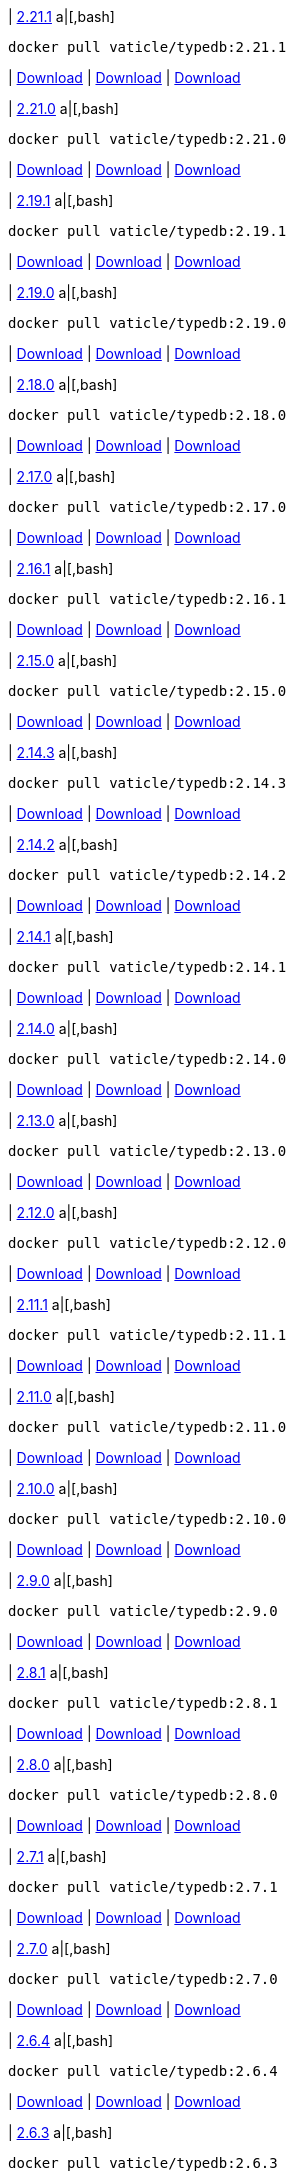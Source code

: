 
| https://github.com/vaticle/typedb/releases/tag/2.21.1[2.21.1]
a|[,bash]
----
docker pull vaticle/typedb:2.21.1
----
| https://github.com/vaticle/typedb/releases/download/2.21.1/typedb-all-windows-2.21.1.zip[Download]
// Check: PASSED
| https://github.com/vaticle/typedb/releases/download/2.21.1/typedb-all-linux-2.21.1.tar.gz[Download]
// Check: PASSED
| https://github.com/vaticle/typedb/releases/download/2.21.1/typedb-all-mac-2.21.1.zip[Download]
// Check: PASSED

| https://github.com/vaticle/typedb/releases/tag/2.21.0[2.21.0]
a|[,bash]
----
docker pull vaticle/typedb:2.21.0
----
| https://github.com/vaticle/typedb/releases/download/2.21.0/typedb-all-windows-2.21.0.zip[Download]
// Check: PASSED
| https://github.com/vaticle/typedb/releases/download/2.21.0/typedb-all-linux-2.21.0.tar.gz[Download]
// Check: PASSED
| https://github.com/vaticle/typedb/releases/download/2.21.0/typedb-all-mac-2.21.0.zip[Download]
// Check: PASSED

| https://github.com/vaticle/typedb/releases/tag/2.19.1[2.19.1]
a|[,bash]
----
docker pull vaticle/typedb:2.19.1
----
| https://github.com/vaticle/typedb/releases/download/2.19.1/typedb-all-windows-2.19.1.zip[Download]
// Check: PASSED
| https://github.com/vaticle/typedb/releases/download/2.19.1/typedb-all-linux-2.19.1.tar.gz[Download]
// Check: PASSED
| https://github.com/vaticle/typedb/releases/download/2.19.1/typedb-all-mac-2.19.1.zip[Download]
// Check: PASSED

| https://github.com/vaticle/typedb/releases/tag/2.19.0[2.19.0]
a|[,bash]
----
docker pull vaticle/typedb:2.19.0
----
| https://github.com/vaticle/typedb/releases/download/2.19.0/typedb-all-windows-2.19.0.zip[Download]
// Check: PASSED
| https://github.com/vaticle/typedb/releases/download/2.19.0/typedb-all-linux-2.19.0.tar.gz[Download]
// Check: PASSED
| https://github.com/vaticle/typedb/releases/download/2.19.0/typedb-all-mac-2.19.0.zip[Download]
// Check: PASSED

| https://github.com/vaticle/typedb/releases/tag/2.18.0[2.18.0]
a|[,bash]
----
docker pull vaticle/typedb:2.18.0
----
| https://github.com/vaticle/typedb/releases/download/2.18.0/typedb-all-windows-2.18.0.zip[Download]
// Check: PASSED
| https://github.com/vaticle/typedb/releases/download/2.18.0/typedb-all-linux-2.18.0.tar.gz[Download]
// Check: PASSED
| https://github.com/vaticle/typedb/releases/download/2.18.0/typedb-all-mac-2.18.0.zip[Download]
// Check: PASSED

| https://github.com/vaticle/typedb/releases/tag/2.17.0[2.17.0]
a|[,bash]
----
docker pull vaticle/typedb:2.17.0
----
| https://github.com/vaticle/typedb/releases/download/2.17.0/typedb-all-windows-2.17.0.zip[Download]
// Check: PASSED
| https://github.com/vaticle/typedb/releases/download/2.17.0/typedb-all-linux-2.17.0.tar.gz[Download]
// Check: PASSED
| https://github.com/vaticle/typedb/releases/download/2.17.0/typedb-all-mac-2.17.0.zip[Download]
// Check: PASSED

| https://github.com/vaticle/typedb/releases/tag/2.16.1[2.16.1]
a|[,bash]
----
docker pull vaticle/typedb:2.16.1
----
| https://github.com/vaticle/typedb/releases/download/2.16.1/typedb-all-windows-2.16.1.zip[Download]
// Check: PASSED
| https://github.com/vaticle/typedb/releases/download/2.16.1/typedb-all-linux-2.16.1.tar.gz[Download]
// Check: PASSED
| https://github.com/vaticle/typedb/releases/download/2.16.1/typedb-all-mac-2.16.1.zip[Download]
// Check: PASSED

| https://github.com/vaticle/typedb/releases/tag/2.15.0[2.15.0]
a|[,bash]
----
docker pull vaticle/typedb:2.15.0
----
| https://github.com/vaticle/typedb/releases/download/2.15.0/typedb-all-windows-2.15.0.zip[Download]
// Check: PASSED
| https://github.com/vaticle/typedb/releases/download/2.15.0/typedb-all-linux-2.15.0.tar.gz[Download]
// Check: PASSED
| https://github.com/vaticle/typedb/releases/download/2.15.0/typedb-all-mac-2.15.0.zip[Download]
// Check: PASSED

| https://github.com/vaticle/typedb/releases/tag/2.14.3[2.14.3]
a|[,bash]
----
docker pull vaticle/typedb:2.14.3
----
| https://github.com/vaticle/typedb/releases/download/2.14.3/typedb-all-windows-2.14.3.zip[Download]
// Check: PASSED
| https://github.com/vaticle/typedb/releases/download/2.14.3/typedb-all-linux-2.14.3.tar.gz[Download]
// Check: PASSED
| https://github.com/vaticle/typedb/releases/download/2.14.3/typedb-all-mac-2.14.3.zip[Download]
// Check: PASSED

| https://github.com/vaticle/typedb/releases/tag/2.14.2[2.14.2]
a|[,bash]
----
docker pull vaticle/typedb:2.14.2
----
| https://github.com/vaticle/typedb/releases/download/2.14.2/typedb-all-windows-2.14.2.zip[Download]
// Check: PASSED
| https://github.com/vaticle/typedb/releases/download/2.14.2/typedb-all-linux-2.14.2.tar.gz[Download]
// Check: PASSED
| https://github.com/vaticle/typedb/releases/download/2.14.2/typedb-all-mac-2.14.2.zip[Download]
// Check: PASSED

| https://github.com/vaticle/typedb/releases/tag/2.14.1[2.14.1]
a|[,bash]
----
docker pull vaticle/typedb:2.14.1
----
| https://github.com/vaticle/typedb/releases/download/2.14.1/typedb-all-windows-2.14.1.zip[Download]
// Check: PASSED
| https://github.com/vaticle/typedb/releases/download/2.14.1/typedb-all-linux-2.14.1.tar.gz[Download]
// Check: PASSED
| https://github.com/vaticle/typedb/releases/download/2.14.1/typedb-all-mac-2.14.1.zip[Download]
// Check: PASSED

| https://github.com/vaticle/typedb/releases/tag/2.14.0[2.14.0]
a|[,bash]
----
docker pull vaticle/typedb:2.14.0
----
| https://github.com/vaticle/typedb/releases/download/2.14.0/typedb-all-windows-2.14.0.zip[Download]
// Check: PASSED
| https://github.com/vaticle/typedb/releases/download/2.14.0/typedb-all-linux-2.14.0.tar.gz[Download]
// Check: PASSED
| https://github.com/vaticle/typedb/releases/download/2.14.0/typedb-all-mac-2.14.0.zip[Download]
// Check: PASSED

| https://github.com/vaticle/typedb/releases/tag/2.13.0[2.13.0]
a|[,bash]
----
docker pull vaticle/typedb:2.13.0
----
| https://github.com/vaticle/typedb/releases/download/2.13.0/typedb-all-windows-2.13.0.zip[Download]
// Check: PASSED
| https://github.com/vaticle/typedb/releases/download/2.13.0/typedb-all-linux-2.13.0.tar.gz[Download]
// Check: PASSED
| https://github.com/vaticle/typedb/releases/download/2.13.0/typedb-all-mac-2.13.0.zip[Download]
// Check: PASSED

| https://github.com/vaticle/typedb/releases/tag/2.12.0[2.12.0]
a|[,bash]
----
docker pull vaticle/typedb:2.12.0
----
| https://github.com/vaticle/typedb/releases/download/2.12.0/typedb-all-windows-2.12.0.zip[Download]
// Check: PASSED
| https://github.com/vaticle/typedb/releases/download/2.12.0/typedb-all-linux-2.12.0.tar.gz[Download]
// Check: PASSED
| https://github.com/vaticle/typedb/releases/download/2.12.0/typedb-all-mac-2.12.0.zip[Download]
// Check: PASSED

| https://github.com/vaticle/typedb/releases/tag/2.11.1[2.11.1]
a|[,bash]
----
docker pull vaticle/typedb:2.11.1
----
| https://github.com/vaticle/typedb/releases/download/2.11.1/typedb-all-windows-2.11.1.zip[Download]
// Check: PASSED
| https://github.com/vaticle/typedb/releases/download/2.11.1/typedb-all-linux-2.11.1.tar.gz[Download]
// Check: PASSED
| https://github.com/vaticle/typedb/releases/download/2.11.1/typedb-all-mac-2.11.1.zip[Download]
// Check: PASSED

| https://github.com/vaticle/typedb/releases/tag/2.11.0[2.11.0]
a|[,bash]
----
docker pull vaticle/typedb:2.11.0
----
| https://github.com/vaticle/typedb/releases/download/2.11.0/typedb-all-windows-2.11.0.zip[Download]
// Check: PASSED
| https://github.com/vaticle/typedb/releases/download/2.11.0/typedb-all-linux-2.11.0.tar.gz[Download]
// Check: PASSED
| https://github.com/vaticle/typedb/releases/download/2.11.0/typedb-all-mac-2.11.0.zip[Download]
// Check: PASSED

| https://github.com/vaticle/typedb/releases/tag/2.10.0[2.10.0]
a|[,bash]
----
docker pull vaticle/typedb:2.10.0
----
| https://github.com/vaticle/typedb/releases/download/2.10.0/typedb-all-windows-2.10.0.zip[Download]
// Check: PASSED
| https://github.com/vaticle/typedb/releases/download/2.10.0/typedb-all-linux-2.10.0.tar.gz[Download]
// Check: PASSED
| https://github.com/vaticle/typedb/releases/download/2.10.0/typedb-all-mac-2.10.0.zip[Download]
// Check: PASSED

| https://github.com/vaticle/typedb/releases/tag/2.9.0[2.9.0]
a|[,bash]
----
docker pull vaticle/typedb:2.9.0
----
| https://github.com/vaticle/typedb/releases/download/2.9.0/typedb-all-windows-2.9.0.zip[Download]
// Check: PASSED
| https://github.com/vaticle/typedb/releases/download/2.9.0/typedb-all-linux-2.9.0.tar.gz[Download]
// Check: PASSED
| https://github.com/vaticle/typedb/releases/download/2.9.0/typedb-all-mac-2.9.0.zip[Download]
// Check: PASSED

| https://github.com/vaticle/typedb/releases/tag/2.8.1[2.8.1]
a|[,bash]
----
docker pull vaticle/typedb:2.8.1
----
| https://github.com/vaticle/typedb/releases/download/2.8.1/typedb-all-windows-2.8.1.zip[Download]
// Check: PASSED
| https://github.com/vaticle/typedb/releases/download/2.8.1/typedb-all-linux-2.8.1.tar.gz[Download]
// Check: PASSED
| https://github.com/vaticle/typedb/releases/download/2.8.1/typedb-all-mac-2.8.1.zip[Download]
// Check: PASSED

| https://github.com/vaticle/typedb/releases/tag/2.8.0[2.8.0]
a|[,bash]
----
docker pull vaticle/typedb:2.8.0
----
| https://github.com/vaticle/typedb/releases/download/2.8.0/typedb-all-windows-2.8.0.zip[Download]
// Check: PASSED
| https://github.com/vaticle/typedb/releases/download/2.8.0/typedb-all-linux-2.8.0.tar.gz[Download]
// Check: PASSED
| https://github.com/vaticle/typedb/releases/download/2.8.0/typedb-all-mac-2.8.0.zip[Download]
// Check: PASSED

| https://github.com/vaticle/typedb/releases/tag/2.7.1[2.7.1]
a|[,bash]
----
docker pull vaticle/typedb:2.7.1
----
| https://github.com/vaticle/typedb/releases/download/2.7.1/typedb-all-windows-2.7.1.zip[Download]
// Check: PASSED
| https://github.com/vaticle/typedb/releases/download/2.7.1/typedb-all-linux-2.7.1.tar.gz[Download]
// Check: PASSED
| https://github.com/vaticle/typedb/releases/download/2.7.1/typedb-all-mac-2.7.1.zip[Download]
// Check: PASSED

| https://github.com/vaticle/typedb/releases/tag/2.7.0[2.7.0]
a|[,bash]
----
docker pull vaticle/typedb:2.7.0
----
| https://github.com/vaticle/typedb/releases/download/2.7.0/typedb-all-windows-2.7.0.zip[Download]
// Check: PASSED
| https://github.com/vaticle/typedb/releases/download/2.7.0/typedb-all-linux-2.7.0.tar.gz[Download]
// Check: PASSED
| https://github.com/vaticle/typedb/releases/download/2.7.0/typedb-all-mac-2.7.0.zip[Download]
// Check: PASSED

| https://github.com/vaticle/typedb/releases/tag/2.6.4[2.6.4]
a|[,bash]
----
docker pull vaticle/typedb:2.6.4
----
| https://github.com/vaticle/typedb/releases/download/2.6.4/typedb-all-windows-2.6.4.zip[Download]
// Check: PASSED
| https://github.com/vaticle/typedb/releases/download/2.6.4/typedb-all-linux-2.6.4.tar.gz[Download]
// Check: PASSED
| https://github.com/vaticle/typedb/releases/download/2.6.4/typedb-all-mac-2.6.4.zip[Download]
// Check: PASSED

| https://github.com/vaticle/typedb/releases/tag/2.6.3[2.6.3]
a|[,bash]
----
docker pull vaticle/typedb:2.6.3
----
| https://github.com/vaticle/typedb/releases/download/2.6.3/typedb-all-windows-2.6.3.zip[Download]
// Check: PASSED
| https://github.com/vaticle/typedb/releases/download/2.6.3/typedb-all-linux-2.6.3.tar.gz[Download]
// Check: PASSED
| https://github.com/vaticle/typedb/releases/download/2.6.3/typedb-all-mac-2.6.3.zip[Download]
// Check: PASSED

| https://github.com/vaticle/typedb/releases/tag/2.6.2[2.6.2]
a|[,bash]
----
docker pull vaticle/typedb:2.6.2
----
| https://github.com/vaticle/typedb/releases/download/2.6.2/typedb-all-windows-2.6.2.zip[Download]
// Check: PASSED
| https://github.com/vaticle/typedb/releases/download/2.6.2/typedb-all-linux-2.6.2.tar.gz[Download]
// Check: PASSED
| https://github.com/vaticle/typedb/releases/download/2.6.2/typedb-all-mac-2.6.2.zip[Download]
// Check: PASSED

| https://github.com/vaticle/typedb/releases/tag/2.6.1[2.6.1]
a|[,bash]
----
docker pull vaticle/typedb:2.6.1
----
| https://github.com/vaticle/typedb/releases/download/2.6.1/typedb-all-windows-2.6.1.zip[Download]
// Check: PASSED
| https://github.com/vaticle/typedb/releases/download/2.6.1/typedb-all-linux-2.6.1.tar.gz[Download]
// Check: PASSED
| https://github.com/vaticle/typedb/releases/download/2.6.1/typedb-all-mac-2.6.1.zip[Download]
// Check: PASSED

| https://github.com/vaticle/typedb/releases/tag/2.6.0[2.6.0]
a|[,bash]
----
docker pull vaticle/typedb:2.6.0
----
| https://github.com/vaticle/typedb/releases/download/2.6.0/typedb-all-windows-2.6.0.zip[Download]
// Check: PASSED
| https://github.com/vaticle/typedb/releases/download/2.6.0/typedb-all-linux-2.6.0.tar.gz[Download]
// Check: PASSED
| https://github.com/vaticle/typedb/releases/download/2.6.0/typedb-all-mac-2.6.0.zip[Download]
// Check: PASSED

| https://github.com/vaticle/typedb/releases/tag/2.5.0[2.5.0]
a|[,bash]
----
docker pull vaticle/typedb:2.5.0
----
| https://github.com/vaticle/typedb/releases/download/2.5.0/typedb-all-windows-2.5.0.zip[Download]
// Check: PASSED
| https://github.com/vaticle/typedb/releases/download/2.5.0/typedb-all-linux-2.5.0.tar.gz[Download]
// Check: PASSED
| https://github.com/vaticle/typedb/releases/download/2.5.0/typedb-all-mac-2.5.0.zip[Download]
// Check: PASSED

| https://github.com/vaticle/typedb/releases/tag/2.4.0[2.4.0]
a|[,bash]
----
docker pull vaticle/typedb:2.4.0
----
| https://github.com/vaticle/typedb/releases/download/2.4.0/typedb-all-windows-2.4.0.zip[Download]
// Check: PASSED
| https://github.com/vaticle/typedb/releases/download/2.4.0/typedb-all-linux-2.4.0.tar.gz[Download]
// Check: PASSED
| https://github.com/vaticle/typedb/releases/download/2.4.0/typedb-all-mac-2.4.0.zip[Download]
// Check: PASSED

| https://github.com/vaticle/typedb/releases/tag/2.3.3[2.3.3]
a|[,bash]
----
docker pull vaticle/typedb:2.3.3
----
| https://github.com/vaticle/typedb/releases/download/2.3.3/typedb-all-windows-2.3.3.zip[Download]
// Check: PASSED
| https://github.com/vaticle/typedb/releases/download/2.3.3/typedb-all-linux-2.3.3.tar.gz[Download]
// Check: PASSED
| https://github.com/vaticle/typedb/releases/download/2.3.3/typedb-all-mac-2.3.3.zip[Download]
// Check: PASSED

| https://github.com/vaticle/typedb/releases/tag/2.3.2[2.3.2]
a|[,bash]
----
docker pull vaticle/typedb:2.3.2
----
| https://github.com/vaticle/typedb/releases/download/2.3.2/typedb-all-windows-2.3.2.zip[Download]
// Check: PASSED
| https://github.com/vaticle/typedb/releases/download/2.3.2/typedb-all-linux-2.3.2.tar.gz[Download]
// Check: PASSED
| https://github.com/vaticle/typedb/releases/download/2.3.2/typedb-all-mac-2.3.2.zip[Download]
// Check: PASSED

| https://github.com/vaticle/typedb/releases/tag/2.3.1[2.3.1]
a|[,bash]
----
docker pull vaticle/typedb:2.3.1
----
| https://github.com/vaticle/typedb/releases/download/2.3.1/typedb-all-windows-2.3.1.zip[Download]
// Check: PASSED
| https://github.com/vaticle/typedb/releases/download/2.3.1/typedb-all-linux-2.3.1.tar.gz[Download]
// Check: PASSED
| https://github.com/vaticle/typedb/releases/download/2.3.1/typedb-all-mac-2.3.1.zip[Download]
// Check: PASSED

| https://github.com/vaticle/typedb/releases/tag/2.3.0[2.3.0]
a|[,bash]
----
docker pull vaticle/typedb:2.3.0
----
| https://github.com/vaticle/typedb/releases/download/2.3.0/typedb-all-windows-2.3.0.zip[Download]
// Check: PASSED
| https://github.com/vaticle/typedb/releases/download/2.3.0/typedb-all-linux-2.3.0.tar.gz[Download]
// Check: PASSED
| https://github.com/vaticle/typedb/releases/download/2.3.0/typedb-all-mac-2.3.0.zip[Download]
// Check: PASSED

| https://github.com/vaticle/typedb/releases/tag/2.2.0[2.2.0]
a|[,bash]
----
docker pull vaticle/typedb:2.2.0
----
| https://github.com/vaticle/typedb/releases/download/2.2.0/typedb-all-windows-2.2.0.zip[Download]
// Check: PASSED
| https://github.com/vaticle/typedb/releases/download/2.2.0/typedb-all-linux-2.2.0.tar.gz[Download]
// Check: PASSED
| https://github.com/vaticle/typedb/releases/download/2.2.0/typedb-all-mac-2.2.0.zip[Download]
// Check: PASSED

| https://github.com/vaticle/typedb/releases/tag/2.1.3[2.1.3]
a|[,bash]
----
docker pull vaticle/typedb:2.1.3
----
| https://github.com/vaticle/typedb/releases/download/2.1.3/typedb-all-windows-2.1.3.zip[Download]
// Check: PASSED
| https://github.com/vaticle/typedb/releases/download/2.1.3/typedb-all-linux-2.1.3.tar.gz[Download]
// Check: PASSED
| https://github.com/vaticle/typedb/releases/download/2.1.3/typedb-all-mac-2.1.3.zip[Download]
// Check: PASSED

| https://github.com/vaticle/typedb/releases/tag/2.1.2[2.1.2]
a|[,bash]
----
docker pull vaticle/typedb:2.1.2
----
| https://github.com/vaticle/typedb/releases/download/2.1.2/typedb-all-windows-2.1.2.zip[Download]
// Check: PASSED
| https://github.com/vaticle/typedb/releases/download/2.1.2/typedb-all-linux-2.1.2.tar.gz[Download]
// Check: PASSED
| https://github.com/vaticle/typedb/releases/download/2.1.2/typedb-all-mac-2.1.2.zip[Download]
// Check: PASSED

| https://github.com/vaticle/typedb/releases/tag/2.1.1[2.1.1]
a|[,bash]
----
docker pull vaticle/typedb:2.1.1
----
| https://github.com/vaticle/typedb/releases/download/2.1.1/typedb-all-windows-2.1.1.zip[Download]
// Check: PASSED
| https://github.com/vaticle/typedb/releases/download/2.1.1/typedb-all-linux-2.1.1.tar.gz[Download]
// Check: PASSED
| https://github.com/vaticle/typedb/releases/download/2.1.1/typedb-all-mac-2.1.1.zip[Download]
// Check: PASSED

| https://github.com/vaticle/typedb/releases/tag/2.1.0[2.1.0]
a|[,bash]
----
docker pull vaticle/typedb:2.1.0
----
| https://github.com/vaticle/typedb/releases/download/2.1.0/typedb-all-windows-2.1.0.zip[Download]
// Check: PASSED
| https://github.com/vaticle/typedb/releases/download/2.1.0/typedb-all-linux-2.1.0.tar.gz[Download]
// Check: PASSED
| https://github.com/vaticle/typedb/releases/download/2.1.0/typedb-all-mac-2.1.0.zip[Download]
// Check: PASSED
